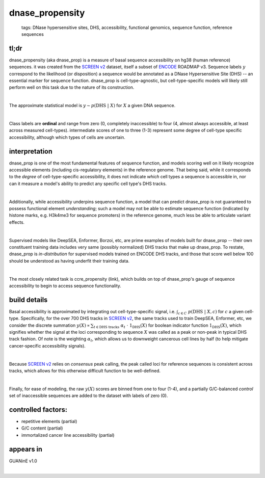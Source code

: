 ======================
dnase_propensity
======================

 | tags: DNase hypersensitive sites, DHS, accessibility, functional genomics, sequence function, reference sequences

tl;dr
------ 
dnase_propensity (aka dnase_prop) is a measure of basal sequence accessibility on hg38 (human reference) sequences. it was created from the `SCREEN v2`_ dataset, itself a subset of ENCODE_ ROADMAP v3. Sequence labels :math:`y` correspond to the likelihood (or disposition) a sequence would be annotated as a DNase Hypersensitive Site (DHS) -- an essential marker for sequence function. dnase_prop is cell-type-agnostic, but cell-type-specific models will likely still perform well on this task due to the nature of its construction. 

|

The approximate statistical model is :math:`y \sim p(\textrm{DHS} \ | \ X)` for :math:`X` a given DNA sequence. 

|

Class labels are **ordinal** and range from zero (0, completely inaccessible) to four (4, almost always accessible, at least across measured cell-types). intermediate scores of one to three (1-3) represent some degree of cell-type specific accessibility, although which types of cells are uncertain. 

interpretation
--------------
dnase_prop is one of the most fundamental features of sequence function, and models scoring well on it likely recognize accessible elements (including cis-regulatory elements) in the reference genome. That being said, while it corresponds to the *degree* of cell-type-specific accessibility, it does not indicate *which* cell types a sequence is accessible in, nor can it measure a model's ability to predict any specific cell type's DHS tracks.

|

Additionally, while accessibility underpins sequence function, a model that can predict dnase_prop is not guaranteed to possess functional element *understanding*; such a model may not be able to estimate sequence function (indicated by histone marks, e.g. H3k4me3 for sequence promoters) in the reference genome, much less be able to articulate variant effects. 

|

Supervised models like DeepSEA, Enformer, Borzoi, etc, are prime examples of models built for dnase_prop -- their own constituent training data includes very same (possibly normalized) DHS tracks that make up dnase_prop. To restate, dnase_prop is *in-distribution* for supervised models trained on ENCODE DHS tracks, and those that score well below 100 should be understood as having underfit their training data. 

|

The most closely related task is ccre_propensity (link), which builds on top of dnase_prop's gauge of sequence accessibility to begin to access sequence functionality. 


build details 
-------------
Basal accessibility is approximated by integrating out cell-type-specific signal, i.e. :math:`\int_{c \in C} \ p(\textrm{DHS} \ | \ X, c)` for :math:`c` a given cell-type. Specifically, for the over 700 DHS tracks in `SCREEN v2`_, the same tracks used to train DeepSEA, Enformer, etc, we consider the discrete summation :math:`y(X) \propto \sum_{t \in \textrm{DHS tracks}} \ \alpha_t \ \cdot \ \textbf{1}_\textrm{DHS}(X)` for boolean indicator function :math:`\textbf{1}_\textrm{DHS}(X)`, which signifies whether the signal at the loci corresponding to sequence :math:`X` was called as a peak or non-peak in typical DHS track fashion. Of note is the weighting :math:`\alpha_t`, which allows us to downweight cancerous cell lines by half (to help mitigate cancer-specific accessibility signals). 

|

Because `SCREEN v2`_ relies on *consensus* peak calling, the peak called loci for reference sequences is consistent across tracks, which allows for this otherwise difficult function to be well-defined.

|

Finally, for ease of modeling, the raw :math:`y(X)` scores are binned from one to four (1-4), and a partially G/C-balanced *control* set of inaccessible sequences are added to the dataset with labels of zero (0). 

controlled factors: 
-------------------
- repetitive elements (partial)
- G/C content (partial)
- immortalized cancer line accessibility (partial) 


appears in
---------------- 
GUANinE v1.0

|



.. _`SCREEN v2`: https://screen.encodeproject.org/
.. _`ENCODE`: https://www.encodeproject.org/
